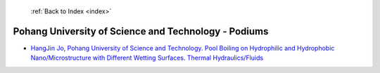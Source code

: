  :ref:`Back to Index <index>`

Pohang University of Science and Technology - Podiums
-----------------------------------------------------

* `HangJin Jo, Pohang University of Science and Technology. Pool Boiling on Hydrophilic and Hydrophobic Nano/Microstructure with Different Wetting Surfaces. Thermal Hydraulics/Fluids <../_static/docs/251.pdf>`_
